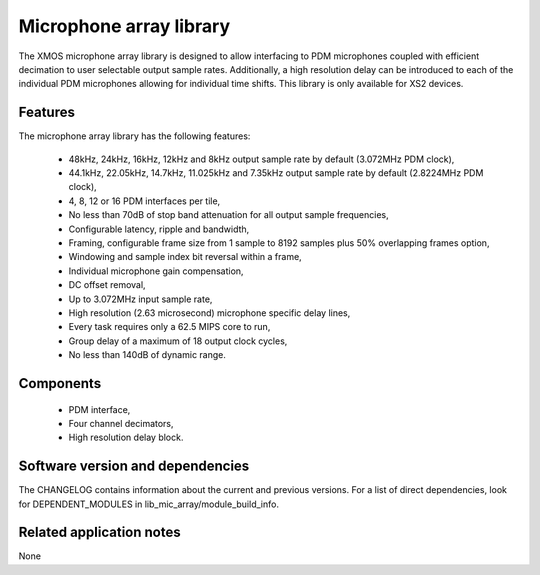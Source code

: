 Microphone array library
========================

The XMOS microphone array library is designed to allow interfacing to PDM 
microphones coupled with efficient decimation to user selectable output
sample rates. Additionally, a high resolution delay can be introduced to 
each of the individual PDM microphones allowing for individual time shifts.
This library is only available for XS2 devices.

Features
........

The microphone array library has the following features:

  - 48kHz, 24kHz, 16kHz, 12kHz and 8kHz output sample rate by default (3.072MHz PDM clock), 
  - 44.1kHz, 22.05kHz, 14.7kHz, 11.025kHz and 7.35kHz output sample rate by default (2.8224MHz PDM clock), 
  - 4, 8, 12 or 16 PDM interfaces per tile,
  - No less than 70dB of stop band attenuation for all output sample frequencies,
  - Configurable latency, ripple and bandwidth,
  - Framing, configurable frame size from 1 sample to 8192 samples plus 50% overlapping frames option,
  - Windowing and sample index bit reversal within a frame,
  - Individual microphone gain compensation,
  - DC offset removal,
  - Up to 3.072MHz input sample rate,
  - High resolution (2.63 microsecond) microphone specific delay lines,
  - Every task requires only a 62.5 MIPS core to run,
  - Group delay of a maximum of 18 output clock cycles,
  - No less than 140dB of dynamic range.

Components
...........

 * PDM interface,
 * Four channel decimators,
 * High resolution delay block.

Software version and dependencies
.................................

The CHANGELOG contains information about the current and previous versions.
For a list of direct dependencies, look for DEPENDENT_MODULES in lib_mic_array/module_build_info.

Related application notes
.........................

None
